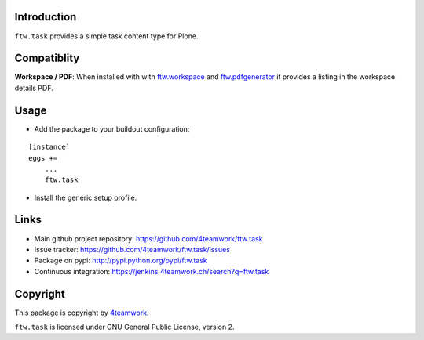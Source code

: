 Introduction
------------

``ftw.task`` provides a simple task content type for Plone.

Compatiblity
------------

**Workspace / PDF**: When installed with with `ftw.workspace`_ and `ftw.pdfgenerator`_
it provides a listing in the workspace details PDF.


Usage
-----

- Add the package to your buildout configuration:

::

    [instance]
    eggs +=
        ...
        ftw.task

- Install the generic setup profile.


Links
-----

- Main github project repository: https://github.com/4teamwork/ftw.task
- Issue tracker: https://github.com/4teamwork/ftw.task/issues
- Package on pypi: http://pypi.python.org/pypi/ftw.task
- Continuous integration: https://jenkins.4teamwork.ch/search?q=ftw.task


Copyright
---------

This package is copyright by `4teamwork <http://www.4teamwork.ch/>`_.

``ftw.task`` is licensed under GNU General Public License, version 2.

.. _ftw.workspace: http://github.com/4teamwork/ftw.workspace
.. _ftw.pdfgenerator: http://github.com/4teamwork/ftw.pdfgenerator
